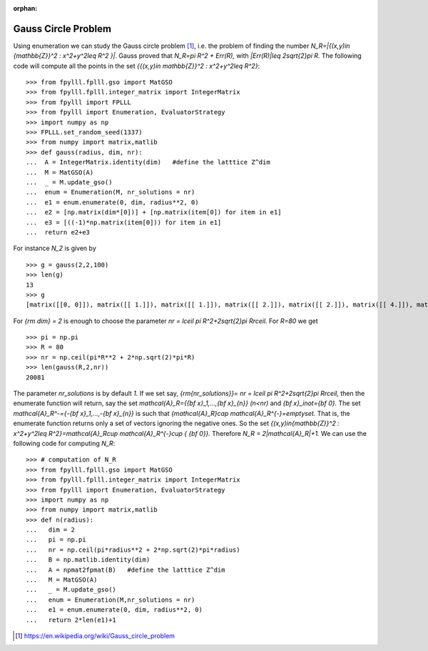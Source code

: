 .. _example-gauss-circle-problem:

.. role:: math(raw)
   :format: html latex
..

:orphan:

.. role:: raw-latex(raw)
   :format: latex
..

Gauss Circle Problem
====================

Using enumeration we can study the Gauss circle problem [1]_, i.e. the problem of finding the number `N_R=|\{(x,y)\in {\mathbb{Z}}^2 : x^2+y^2\leq R^2 \}|`. Gauss proved that `N_R=\pi R^2 + Err(R),` with `|Err(R)|\leq 2\sqrt{2}\pi R`. The following code will compute all the points in the set `\{{(x,y)\in \mathbb{Z}}^2 : x^2+y^2\leq R^2\}`:

::

  >>> from fpylll.fplll.gso import MatGSO
  >>> from fpylll.fplll.integer_matrix import IntegerMatrix
  >>> from fpylll import FPLLL
  >>> from fpylll import Enumeration, EvaluatorStrategy
  >>> import numpy as np
  >>> FPLLL.set_random_seed(1337)
  >>> from numpy import matrix,matlib
  >>> def gauss(radius, dim, nr):
  ...  A = IntegerMatrix.identity(dim)   #define the latttice Z^dim
  ...  M = MatGSO(A)
  ...  _ = M.update_gso()
  ...  enum = Enumeration(M, nr_solutions = nr)
  ...  e1 = enum.enumerate(0, dim, radius**2, 0)
  ...  e2 = [np.matrix(dim*[0])] + [np.matrix(item[0]) for item in e1]
  ...  e3 = [((-1)*np.matrix(item[0])) for item in e1]
  ...  return e2+e3

For instance `N_2` is given by

::

  >>> g = gauss(2,2,100)
  >>> len(g)
  13
  >>> g
  [matrix([[0, 0]]), matrix([[ 1.]]), matrix([[ 1.]]), matrix([[ 2.]]), matrix([[ 2.]]), matrix([[ 4.]]), matrix([[ 4.]]), matrix([[-1.]]), matrix([[-1.]]), matrix([[-2.]]), matrix([[-2.]]), matrix([[-4.]]), matrix([[-4.]])]


For `{\rm dim} = 2` is enough to choose the parameter `nr = \lceil \pi R^2+2\sqrt{2}\pi R\rceil.` For `R=80` we get

::

  >>> pi = np.pi
  >>> R = 80
  >>> nr = np.ceil(pi*R**2 + 2*np.sqrt(2)*pi*R)
  >>> len(gauss(R,2,nr))
  20081

The parameter `nr_solutions` is by default `1.` If we set say, `{\rm{nr\_solutions}}= nr = \lceil \pi R^2+2\sqrt{2}\pi R\rceil,` then the enumerate function will return, say the set `\mathcal{A}_R=\{{\bf x}_1,...,{\bf x}_{n}\}` `(n<nr)` and `{\bf x}_i\not={\bf 0}.` The set `\mathcal{A}_R^-=\{-{\bf x}_1,...,-{\bf x}_{n}\}` is such that `{\mathcal{A}_R}\cap \mathcal{A}_R^{-}=\emptyset.` That is, the enumerate function returns only a set of vectors ignoring the negative ones. So the set  `\{(x,y)\in{\mathbb{Z}}^2 : x^2+y^2\leq R^2\}=\mathcal{A}_R\cup \mathcal{A}_R^{-}\cup \{ {\bf 0}\}.` Therefore `N_R = 2|\mathcal{A}_R|+1.` We can use the following code for computing `N_R`:

::

  >>> # computation of N_R
  >>> from fpylll.fplll.gso import MatGSO
  >>> from fpylll.fplll.integer_matrix import IntegerMatrix
  >>> from fpylll import Enumeration, EvaluatorStrategy
  >>> import numpy as np
  >>> from numpy import matrix,matlib
  >>> def n(radius):
  ...   dim = 2
  ...   pi = np.pi
  ...   nr = np.ceil(pi*radius**2 + 2*np.sqrt(2)*pi*radius)
  ...   B = np.matlib.identity(dim)
  ...   A = npmat2fpmat(B)   #define the latttice Z^dim
  ...   M = MatGSO(A)
  ...   _ = M.update_gso()
  ...   enum = Enumeration(M,nr_solutions = nr)
  ...   e1 = enum.enumerate(0, dim, radius**2, 0)
  ...   return 2*len(e1)+1


.. [1] https://en.wikipedia.org/wiki/Gauss_circle_problem

